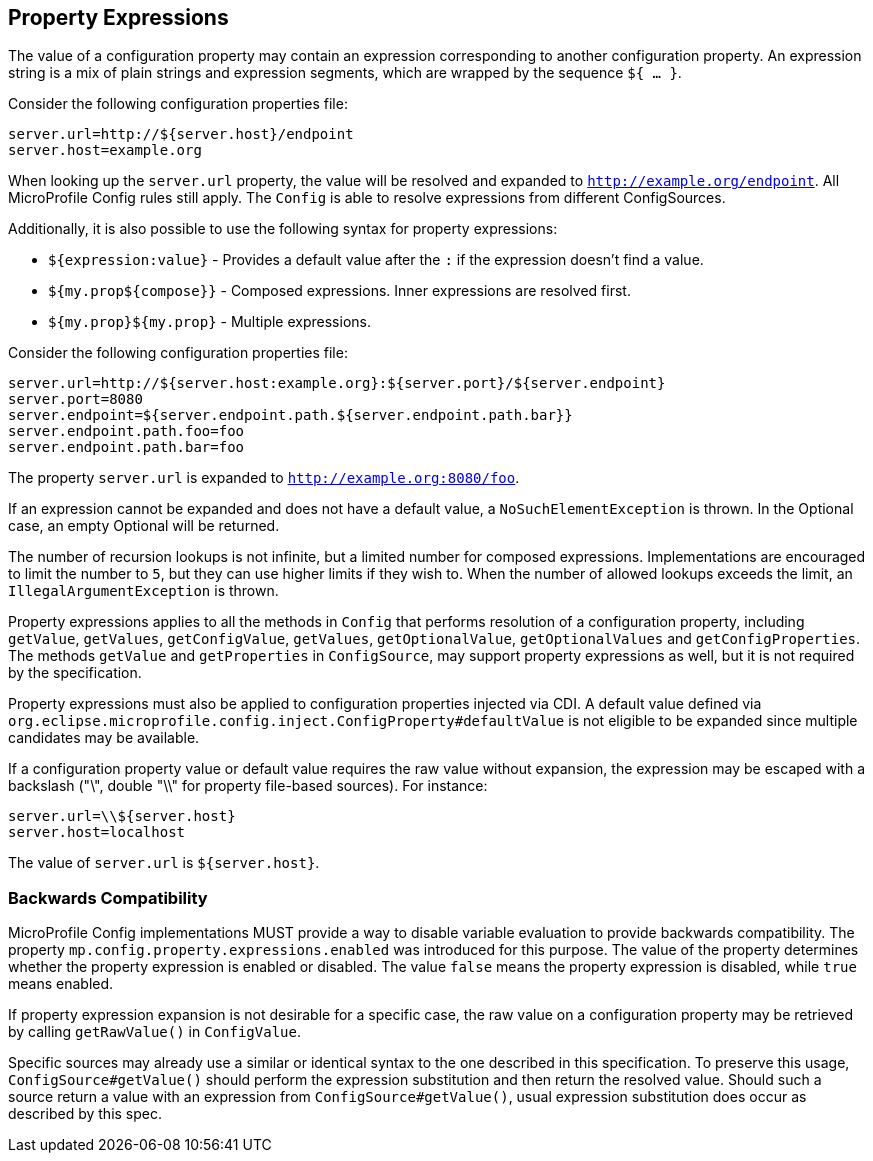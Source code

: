 //
// Copyright (c) 2020 Contributors to the Eclipse Foundation
//
// See the NOTICE file(s) distributed with this work for additional
// information regarding copyright ownership.
//
// Licensed under the Apache License, Version 2.0 (the "License");
// You may not use this file except in compliance with the License.
// You may obtain a copy of the License at
//
//    http://www.apache.org/licenses/LICENSE-2.0
//
// Unless required by applicable law or agreed to in writing, software
// distributed under the License is distributed on an "AS IS" BASIS,
// WITHOUT WARRANTIES OR CONDITIONS OF ANY KIND, either express or implied.
// See the License for the specific language governing permissions and
// limitations under the License.
// Contributors:
// Roberto Cortez

[[property-expressions]]
== Property Expressions

The value of a configuration property may contain an expression corresponding to another configuration property. An
expression string is a mix of plain strings and expression segments, which are wrapped by the sequence `${ ... }`.

Consider the following configuration properties file:

[source,properties]
----
server.url=http://${server.host}/endpoint
server.host=example.org
----

When looking up the `server.url` property, the value will be resolved and expanded to `http://example.org/endpoint`.
All MicroProfile Config rules still apply. The `Config` is able to resolve expressions from different ConfigSources.

Additionally, it is also possible to use the following syntax for property expressions:

* `${expression:value}` - Provides a default value after the `:` if the expression doesn't find a value.
* `${my.prop${compose}}` - Composed expressions. Inner expressions are resolved first.
* `${my.prop}${my.prop}` - Multiple expressions.

Consider the following configuration properties file:

[source,properties]
----
server.url=http://${server.host:example.org}:${server.port}/${server.endpoint}
server.port=8080
server.endpoint=${server.endpoint.path.${server.endpoint.path.bar}}
server.endpoint.path.foo=foo
server.endpoint.path.bar=foo
----

The property `server.url` is expanded to `http://example.org:8080/foo`.

If an expression cannot be expanded and does not have a default value, a `NoSuchElementException` is thrown. In the
Optional case, an empty Optional will be returned.

The number of recursion lookups is not infinite, but a limited number for composed expressions. Implementations are
encouraged to limit the number to `5`, but they can use higher limits if they wish to. When the number of allowed
lookups exceeds the limit, an `IllegalArgumentException` is thrown.

Property expressions applies to all the methods in `Config` that performs resolution of a configuration property,
including `getValue`, `getValues`, `getConfigValue`, `getValues`, `getOptionalValue`, `getOptionalValues`
and `getConfigProperties`. The methods `getValue` and `getProperties` in `ConfigSource`, may support property
expressions as well, but it is not required by the specification.

Property expressions must also be applied to configuration properties injected via CDI. A default value
defined via `org.eclipse.microprofile.config.inject.ConfigProperty#defaultValue` is not eligible to be expanded since
multiple candidates may be available.

If a configuration property value or default value requires the raw value without expansion, the expression may be
escaped with a backslash ("\", double "\\" for property file-based sources). For instance:

[source,properties]
----
server.url=\\${server.host}
server.host=localhost
----

The value of `server.url` is `${server.host}`.

=== Backwards Compatibility

MicroProfile Config implementations MUST provide a way to disable variable evaluation to provide backwards
compatibility. The property `mp.config.property.expressions.enabled` was introduced for this purpose. The value of the
property determines whether the property expression is enabled or disabled. The value `false` means the property
expression is disabled, while `true` means enabled.

If property expression expansion is not desirable for a specific case, the raw value on a configuration property may be
retrieved by calling `getRawValue()` in `ConfigValue`.

Specific sources may already use a similar or identical syntax to the one described in this specification. To preserve
this usage, `ConfigSource#getValue()` should perform the expression substitution and then return the resolved value.
Should such a source return a value with an expression from `ConfigSource#getValue()`, usual expression substitution
does occur as described by this spec.
